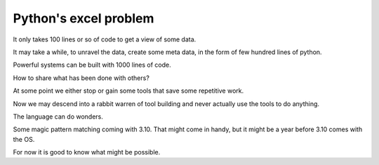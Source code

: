 ========================
 Python's excel problem
========================

It only takes 100 lines or so of code to get a view of some data.

It may take a while, to unravel the data, create some meta data, in
the form of few hundred lines of python.

Powerful systems can be built with 1000 lines of code.

How to share what has been done with others?

At some point we either stop or gain some tools that save some
repetitive work.

Now we may descend into a rabbit warren of tool building and never
actually use the tools to do anything.

The language can do wonders.

Some magic pattern matching coming with 3.10.  That might come in
handy, but it might be a year before 3.10 comes with the OS.

For now it is good to know what might be possible.

